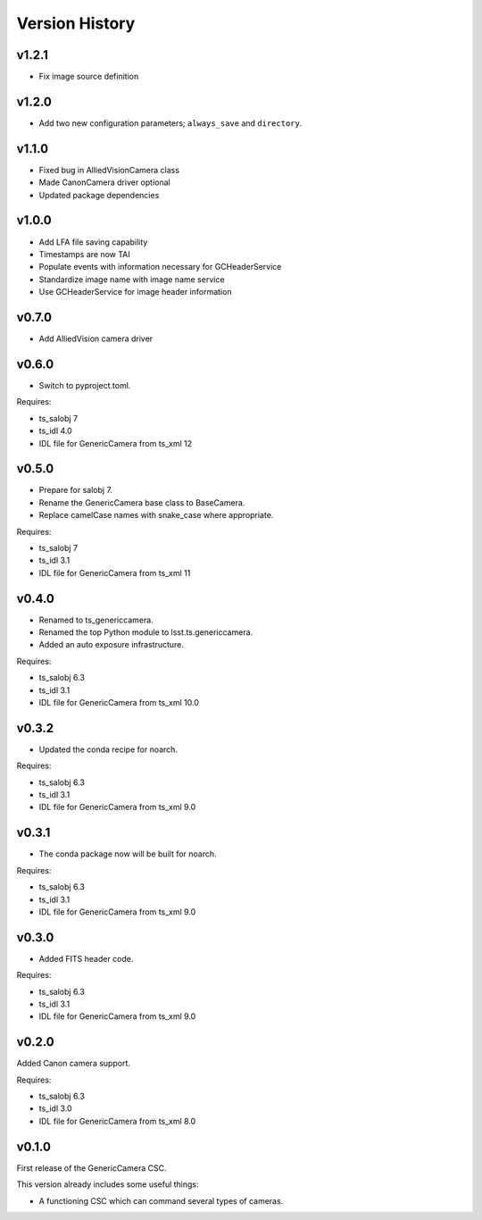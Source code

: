 .. py:currentmodule:: lsst.ts.genericcamera

.. _lsst.ts.ess.version_history:

###############
Version History
###############

v1.2.1
======

* Fix image source definition

v1.2.0
======

* Add two new configuration parameters; ``always_save`` and ``directory``.

v1.1.0
======

* Fixed bug in AlliedVisionCamera class
* Made CanonCamera driver optional
* Updated package dependencies

v1.0.0
======

* Add LFA file saving capability
* Timestamps are now TAI
* Populate events with information necessary for GCHeaderService
* Standardize image name with image name service
* Use GCHeaderService for image header information

v0.7.0
======

* Add AlliedVision camera driver

v0.6.0
======

* Switch to pyproject.toml.

Requires:

* ts_salobj 7
* ts_idl 4.0
* IDL file for GenericCamera from ts_xml 12

v0.5.0
======

* Prepare for salobj 7.
* Rename the GenericCamera base class to BaseCamera.
* Replace camelCase names with snake_case where appropriate.

Requires:

* ts_salobj 7
* ts_idl 3.1
* IDL file for GenericCamera from ts_xml 11

v0.4.0
======

* Renamed to ts_genericcamera.
* Renamed the top Python module to lsst.ts.genericcamera.
* Added an auto exposure infrastructure.

Requires:

* ts_salobj 6.3
* ts_idl 3.1
* IDL file for GenericCamera from ts_xml 10.0

v0.3.2
======

* Updated the conda recipe for noarch.

Requires:

* ts_salobj 6.3
* ts_idl 3.1
* IDL file for GenericCamera from ts_xml 9.0


v0.3.1
======

* The conda package now will be built for noarch.

Requires:

* ts_salobj 6.3
* ts_idl 3.1
* IDL file for GenericCamera from ts_xml 9.0


v0.3.0
======

* Added FITS header code.

Requires:

* ts_salobj 6.3
* ts_idl 3.1
* IDL file for GenericCamera from ts_xml 9.0


v0.2.0
======

Added Canon camera support.

Requires:

* ts_salobj 6.3
* ts_idl 3.0
* IDL file for GenericCamera from ts_xml 8.0


v0.1.0
======

First release of the GenericCamera CSC.

This version already includes some useful things:

* A functioning CSC which can command several types of cameras.

